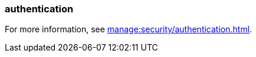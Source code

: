 === authentication
:term-name: authentication
:hover-text: The process of verifying the identity of a principal, user, or service account. 
:category: Redpanda

For more information, see xref:manage:security/authentication.adoc[].
